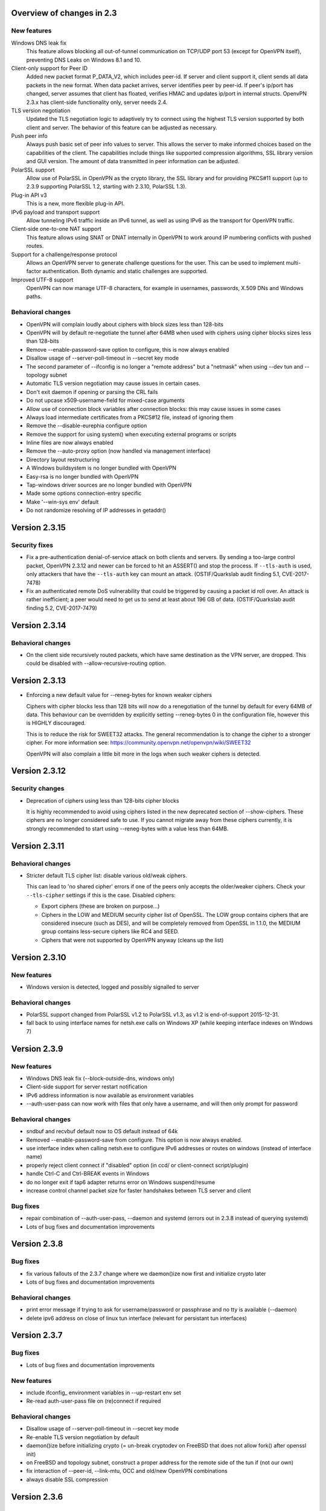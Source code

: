 Overview of changes in 2.3
==========================

New features
------------

Windows DNS leak fix
    This feature allows blocking all out-of-tunnel communication on TCP/UDP port
    53 (except for OpenVPN itself), preventing DNS Leaks on Windows 8.1 and 10.

Client-only support for Peer ID
    Added new packet format P_DATA_V2, which includes peer-id. If
    server and client  support it, client sends all data packets in
    the new format. When data packet arrives, server identifies peer
    by peer-id. If peer's ip/port has changed, server assumes that
    client has floated, verifies HMAC and updates ip/port in internal structs.
    OpenvPN 2.3.x has client-side functionality only, server needs 2.4.

TLS version negotiation
    Updated the TLS negotiation logic to adaptively try to connect using
    the highest TLS version supported by both client and server. The behavior
    of this feature can be adjusted as necessary.

Push peer info
    Always push basic set of peer info values to server. This allows the
    server to make informed choices based on the capabilities of the client.
    The capabilities include things like supported compression algorithms,
    SSL library version and GUI version. The amount of data transmitted in peer
    information can be adjusted.

PolarSSL support
    Allow use of PolarSSL in OpenVPN as the crypto library, the SSL library and
    for providing PKCS#11 support (up to 2.3.9 supporting PolarSSL 1.2, starting
    with 2.3.10, PolarSSL 1.3).

Plug-in API v3
    This is a new, more flexible plug-in API.

IPv6 payload and transport support
    Allow tunneling IPv6 traffic inside an IPv6 tunnel, as well as using IPv6
    as the transport for OpenVPN traffic.

Client-side one-to-one NAT support
    This feature allows using SNAT or DNAT internally in OpenVPN to work around
    IP numbering conflicts with pushed routes.

Support for a challenge/response protocol
    Allows an OpenVPN server to generate challenge questions for the user. This
    can be used to implement multi-factor authentication. Both dynamic and
    static challenges are supported.

Improved UTF-8 support
    OpenVPN can now manage UTF-8 characters, for example in usernames,
    passwords, X.509 DNs and Windows paths.


Behavioral changes
------------------

- OpenVPN will complain loudly about ciphers with block sizes less than 128-bits

- OpenVPN will by default re-negotiate the tunnel after 64MB when used with
  ciphers using cipher blocks sizes less than 128-bits

- Remove --enable-password-save option to configure, this is now always enabled

- Disallow usage of --server-poll-timeout in --secret key mode

- The second parameter of --ifconfig is no longer a "remote address" but a
  "netmask" when using --dev tun and --topology subnet

- Automatic TLS version negotiation may cause issues in certain cases.

- Don't exit daemon if opening or parsing the CRL fails

- Do not upcase x509-username-field for mixed-case arguments

- Allow use of connection block variables after connection blocks: this may
  cause issues in some cases

- Always load intermediate certificates from a PKCS#12 file, instead of ignoring
  them

- Remove the --disable-eurephia configure option

- Remove the support for using system() when executing external programs or
  scripts

- Inline files are now always enabled

- Remove the --auto-proxy option (now handled via management interface)

- Directory layout restructuring

- A Windows buildsystem is no longer bundled with OpenVPN

- Easy-rsa is no longer bundled with OpenVPN

- Tap-windows driver sources are no longer bundled with OpenVPN

- Made some options connection-entry specific

- Make '--win-sys env' default

- Do not randomize resolving of IP addresses in getaddr()

Version 2.3.15
==============

Security fixes
--------------
- Fix a pre-authentication denial-of-service attack on both clients and servers.
  By sending a too-large control packet, OpenVPN 2.3.12 and newer can be forced
  to hit an ASSERT() and stop the process.  If ``--tls-auth`` is used, only
  attackers that have the ``--tls-auth`` key can mount an attack.
  (OSTIF/Quarkslab audit finding 5.1, CVE-2017-7478)

- Fix an authenticated remote DoS vulnerability that could be triggered by
  causing a packet id roll over.  An attack is rather inefficient; a peer
  would need to get us to send at least about 196 GB of data.
  (OSTIF/Quarkslab audit finding 5.2, CVE-2017-7479)

Version 2.3.14
==============

Behavioral changes
------------------

- On the client side recursively routed packets, which have same destination
  as the VPN server, are dropped. This could be disabled with
  --allow-recursive-routing option.

Version 2.3.13
==============

- Enforcing a new default value for --reneg-bytes for known weaker ciphers

  Ciphers with cipher blocks less than 128 bits will now do a renegotiation
  of the tunnel by default for every 64MB of data.  This behaviour can be
  overridden by explicitly setting --reneg-bytes 0 in the configuration file,
  however this is HIGHLY discouraged.

  This is to reduce the risk for SWEET32 attacks.  The general recommendation
  is to change the cipher to a stronger cipher.  For more information see:
  https://community.openvpn.net/openvpn/wiki/SWEET32

  OpenVPN will also complain a little bit more in the logs
  when such weaker ciphers is detected.


Version 2.3.12
==============

Security changes
----------------

- Deprecation of ciphers using less than 128-bits cipher blocks

  It is highly recommended to avoid using ciphers listed in the new
  deprecated section of --show-ciphers.  These ciphers are no longer
  considered safe to use.  If you cannot migrate away from these
  ciphers currently, it is strongly recommended to start using
  --reneg-bytes with a value less than 64MB.


Version 2.3.11
==============

Behavioral changes
------------------

- Stricter default TLS cipher list: disable various old/weak ciphers.

  This can lead to 'no shared cipher' errors if one of the peers only accepts
  the older/weaker ciphers.  Check your ``--tls-cipher`` settings if this is
  the case.  Disabled ciphers:

  * Export ciphers (these are broken on purpose...)
  * Ciphers in the LOW and MEDIUM security cipher list of OpenSSL.
    The LOW group contains ciphers that are considered insecure (such as DES),
    and will be completely removed from OpenSSL in 1.1.0, the MEDIUM group
    contains less-secure ciphers like RC4 and SEED.
  * Ciphers that were not supported by OpenVPN anyway (cleans up the list)


Version 2.3.10
==============

New features
------------

- Windows version is detected, logged and possibly signalled to server

Behavioral changes
------------------

- PolarSSL support changed from PolarSSL v1.2 to PolarSSL v1.3,
  as v1.2 is end-of-support 2015-12-31.

- fall back to using interface names for netsh.exe calls on
  Windows XP (while keeping interface indexes on Windows 7)


Version 2.3.9
=============

New features
------------

- Windows DNS leak fix (--block-outside-dns, windows only)

- Client-side support for server restart notification

- IPv6 address information is now available as environment variables

- --auth-user-pass can now work with files that only have a username,
  and will then only prompt for password

Behavioral changes
------------------

- sndbuf and recvbuf default now to OS default instead of 64k

- Removed --enable-password-save from configure. This option is now
  always enabled.

- use interface index when calling netsh.exe to configure IPv6
  addresses or routes on windows (instead of interface name)

- properly reject client connect if "disabled" option
  (in ccd/ or client-connect script/plugin)

- handle Ctrl-C and Ctrl-BREAK events in Windows

- do no longer exit if tap6 adapter returns error on Windows
  suspend/resume

- increase control channel packet size for faster handshakes
  between TLS server and client

Bug fixes
---------

- repair combination of --auth-user-pass, --daemon and systemd
  (errors out in 2.3.8 instead of querying systemd)

- Lots of bug fixes and documentation improvements


Version 2.3.8
=============

Bug fixes
---------

- fix various fallouts of the 2.3.7 change where we daemon()ize
  now first and initialize crypto later

- Lots of bug fixes and documentation improvements

Behavioral changes
------------------

- print error message if trying to ask for username/password or 
  passphrase and no tty is available (--daemon)

- delete ipv6 address on close of linux tun interface
  (relevant for persistant tun interfaces)


Version 2.3.7
=============

Bug fixes
---------

- Lots of bug fixes and documentation improvements

New features
------------

- include ifconfig\_ environment variables in --up-restart env set

- Re-read auth-user-pass file on (re)connect if required


Behavioral changes
------------------

- Disallow usage of --server-poll-timeout in --secret key mode

- Re-enable TLS version negotiation by default

- daemon()ize before initializing crypto (= un-break cryptodev
  on FreeBSD that does not allow fork() after openssl init)

- on FreeBSD and topology subnet, construct a proper address
  for the remote side of the tun if (not our own)

- fix interaction of --peer-id, --link-mtu, OCC and old/new
  OpenVPN combinations

- always disable SSL compression


Version 2.3.6
=============

Bug fixes
---------

- A few bug fixes and documentation improvement

New features
------------

- Add client-only support for peer-id
- Add --tls-version-max


Version 2.3.5
=============

Bug fixes
---------

- Fix server routes not working in topology subnet with --server [v3]
- Fix regression with password protected private keys (polarssl)
- Fix "code=995" bug with windows NDIS6 tap driver
- Lots of other bug fixes


Version 2.3.4
=============

Bug fixes
---------

- When tls-version-min is unspecified, revert to original versioning approach
- IPv6 address/route delete fix for Win8
- Fix SOCKSv5 method selection
- Lots of other bug fixes and documentation improvements


Version 2.3.3
=============

Bug fixes
---------

- Fix slow memory drain on each client renegotiation
- Fix spurious ignoring of pushed config options (trac#349)
- Lots of bug fixes and documentation improvements

New features
------------

- Add reporting of UI version to basic push-peer-info set
- Add support to ignore specific options
- Add support of utun devices under Mac OS X
- Support non-ASCII TAP adapter names on Windows
- Support non-ASCII characters in Windows tmp path
- Added "setenv opt" directive prefix
- --management-external-key for PolarSSL
- Add support for client-cert-not-required for PolarSSL

Behavioral changes
------------------

- TLS version negotiation
- Require polarssl >= 1.2.10 for polarssl-builds, which fixes CVE-2013-5915

Version 2.3.2
=============

Bug fixes
---------

- Fix proto tcp6 for server & non-P2MP modes
- Fix NULL-pointer crash in route_list_add_vpn_gateway()
- Fix problem with UDP tunneling due to mishandled pktinfo structures
- Fix segfault when enabling pf plug-ins
- Lots of other bug fixes

New features
------------

- Always push basic set of peer info values to server
- make 'explicit-exit-notify' pullable again

Version 2.3.1
=============

Bug fixes
---------

- Repair "tcp server queue overflow" brokenness, more <stdbool.h> fallout
- Fix directly connected routes for "topology subnet" on Solaris
- Use constant time memcmp when comparing HMACs in openvpn_decrypt
- Repair "tcp server queue overflow" brokenness, more <stdbool.h> fallout
- Lots of other bug fixes and documentation improvements

New features
------------

- reintroduce --no-name-remapping option
- make --tls-remote compatible with pre 2.3 configs
- add new option for X.509 name verification
- PolarSSL-1.2 support
- Enable TCP_NODELAY configuration on FreeBSD
- Permit pool size of /64.../112 for ifconfig-ipv6-pool

Behavioral changes
------------------

- Switch to IANA names for TLS ciphers

Version 2.3.0
=============

Bug fixes
---------

- Fix parameter type for IP_TOS setsockopt on non-Linux systems
- Fix client crash on double PUSH_REPLY

Version 2.3_rc2
===============

Bug fixes
---------

- Fix --show-pkcs11-ids (Bug #239)
- Lots of other bug fixes and documentation improvements

New features
------------

- Implement --mssfix handling for IPv6 packets

Version 2.3_rc1
===============

Bug fixes
---------

- Fixed a bug where PolarSSL gave an error when using an inline file tag
- Fix v3 plugins to support returning values back to OpenVPN
- Lots of other bug fixes and documentation improvements

New features
------------

- Support UTF-8 --client-config-dir

Behavioral changes
------------------

- Remove the support for using system() when executing external programs or
  scripts

Version 2.3_beta1
=================

Bug fixes
---------

- Fixes error: --key fails with EXTERNAL_PRIVATE_KEY: No such file or directory
  if --management-external-key is used
- fix regression with --http-proxy[\-\*] options
- Lots of other bug fixes and documentation improvements

New features
------------

- Add --compat-names option
- add API for plug-ins to write to openvpn log

Behavioral changes
------------------

- Keep pre-existing tun/tap devices around on \*BSD

Version 2.3_alpha3
==================

Bug fixes
---------

- Repair "tap server" mode brokenness caused by <stdbool.h> fallout
- make non-blocking connect work on Windows
- A few other bug fixes

New features
------------

- add option --management-query-proxy

Version 2.3_alpha2
==================

Bug fixes
---------

- Lots of other bug fixes and documentation improvements

New features
------------

- Add missing pieces to IPv6 route gateway handling

Behavioral changes
------------------

- Removed support for PolarSSL < 1.1
- Complete overhaul of the project structure and the buildsystem
- remove the --auto-proxy option from openvpn

Version 2.3-alpha1
==================

Bug fixes
---------

- Many \*BSD and Windows bug fixes
- Many Windows installer fixes
- Properly handle certificate serial numbers > 32 bits
- Fixed bug in port-share that could cause port share process to crash
- Fixed issue where a client might receive multiple push replies
- Lots of other bug fixes and documentation improvements

New features
------------

- PolarSSL support
- Add plug-in API v3
- IPv6 payload and transport support
- New feauture: Add --stale-routes-check
- Add support to forward console query to systemd
- Windows UTF-8 input/output
- Added "management-external-key" option
- Added --x509-track option
- Added "client-nat" option for stateless, one-to-one NAT on the client side
- Extended "client-kill" management interface command
- Client will now try to reconnect if no push reply received within
  handshake-window seconds
- Added "management-external-key" option
- Added "auth-token" client directive
- Added 'dir' flag to "crl-verify"
- Added support for static challenge/response protocol
- Changed CC_PRINT character class to allow UTF-8 chars
- Extend output of "status" management interface command to include usernames
- Added "memstats" option to maintain real-time operating stats
- Added support for "on-link" routes on Linux client
- Add extv3 X509 field support to --x509-username-field

Behavioral changes
------------------

- Remove support for Linux 2.2
- Make '--win-sys env' default
- Remove --enable-osxipconfig configure option
